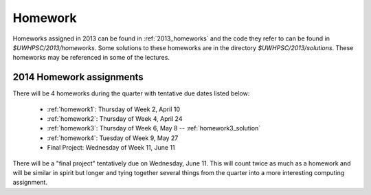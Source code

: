

.. _2014_homeworks:

==========================
Homework 
==========================

Homeworks assigned in 2013 can be found in :ref:`2013_homeworks` and the
code they refer to can be found in `$UWHPSC/2013/homeworks`.  Some
solutions to these homeworks are in the directory `$UWHPSC/2013/solutions`.
These homeworks may be referenced in some of the lectures.

2014 Homework assignments
-------------------------

There will be 4 homeworks during the quarter with
tentative due dates listed below:

 * :ref:`homework1`: Thursday of Week 2, April 10  
 * :ref:`homework2`: Thursday of Week 4, April 24
 * :ref:`homework3`: Thursday of Week 6, May 8 -- :ref:`homework3_solution`
 * :ref:`homework4`: Tuesday of Week 9, May 27
 * Final Project: Wednesday of Week 11, June 11

There will be a "final project" tentatively due on Wednesday, June 11.  
This will count twice as much as a homework and will be similar in
spirit but longer and tying together several things from the quarter
into a more interesting computing assignment.


